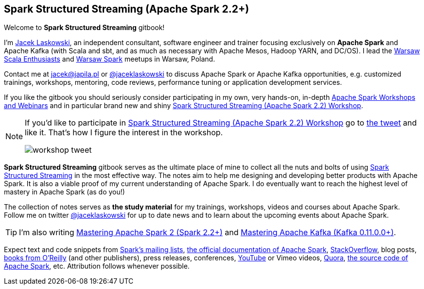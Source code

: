 == Spark Structured Streaming (Apache Spark 2.2+)

Welcome to *Spark Structured Streaming* gitbook!

I'm https://pl.linkedin.com/in/jaceklaskowski[Jacek Laskowski], an independent consultant, software engineer and trainer focusing exclusively on *Apache Spark* and Apache Kafka (with Scala and sbt, and as much as necessary with Apache Mesos, Hadoop YARN, and DC/OS). I lead the http://www.meetup.com/WarsawScala/[Warsaw Scala Enthusiasts] and http://www.meetup.com/Warsaw-Spark[Warsaw Spark] meetups in Warsaw, Poland.

Contact me at jacek@japila.pl or https://twitter.com/jaceklaskowski[@jaceklaskowski] to discuss Apache Spark or Apache Kafka opportunities, e.g. customized trainings, workshops, mentoring, code reviews, performance tuning or application development services.

If you like the gitbook you should seriously consider participating in my own, very hands-on, in-depth https://github.com/jaceklaskowski/spark-workshop/blob/gh-pages/slides/README.md#toc[Apache Spark Workshops and Webinars] and in particular brand new and shiny https://github.com/jaceklaskowski/spark-workshop/blob/gh-pages/spark-structured-streaming-workshop.md[Spark Structured Streaming (Apache Spark 2.2) Workshop].

[NOTE]
====
If you'd like to participate in https://github.com/jaceklaskowski/spark-workshop/blob/gh-pages/spark-structured-streaming-workshop.md[Spark Structured Streaming (Apache Spark 2.2) Workshop] go to https://twitter.com/jaceklaskowski/status/903517146101284864[the tweet] and like it. That's how I figure the interest in the workshop.

image::images/workshop-tweet.png[align="center"]
====

*Spark Structured Streaming* gitbook serves as the ultimate place of mine to collect all the nuts and bolts of using https://spark.apache.org[Spark Structured Streaming] in the most effective way. The notes aim to help me designing and developing better products with Apache Spark. It is also a viable proof of my current understanding of Apache Spark. I do eventually want to reach the highest level of mastery in Apache Spark (as do you!)

The collection of notes serves as *the study material* for my trainings, workshops, videos and courses about Apache Spark. Follow me on twitter https://twitter.com/jaceklaskowski[@jaceklaskowski] for up to date news and to learn about the upcoming events about Apache Spark.

TIP: I'm also writing https://jaceklaskowski.gitbooks.io/mastering-apache-spark[Mastering Apache Spark 2 (Spark 2.2+)] and https://jaceklaskowski.gitbooks.io/apache-kafka/[Mastering Apache Kafka (Kafka 0.11.0.0+)].

Expect text and code snippets from http://spark.apache.org/community.html[Spark's mailing lists], http://spark.apache.org/docs/latest/[the official documentation of Apache Spark], http://stackoverflow.com/tags/apache-spark/info[StackOverflow], blog posts, http://search.oreilly.com/?q=learning+spark[books from O'Reilly] (and other publishers), press releases, conferences, https://www.youtube.com/playlist?list=PLakV2aGPD5LnHIjF2i_bkAi7m2V96UmxJ[YouTube] or Vimeo videos, http://www.quora.com/Apache-Spark[Quora], https://github.com/apache/spark[the source code of Apache Spark], etc. Attribution follows whenever possible.
